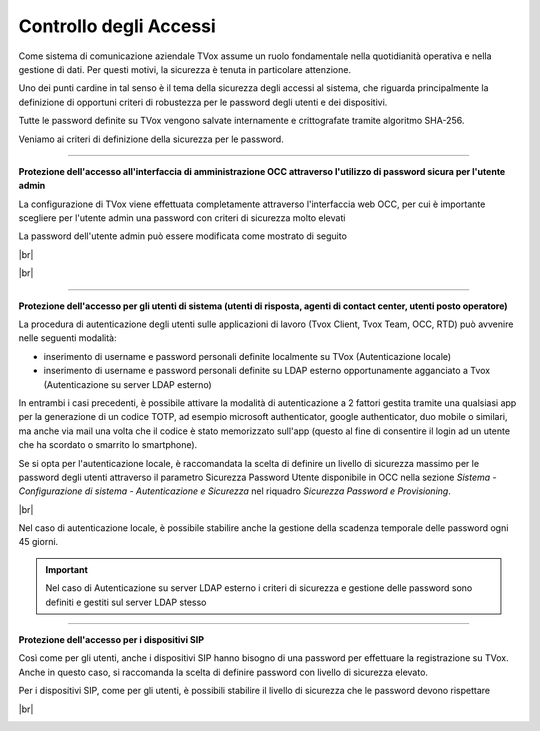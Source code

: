 .. _accesscontrol:

=======================
Controllo degli Accessi
=======================

Come sistema di comunicazione aziendale TVox assume un ruolo fondamentale nella quotidianità operativa e nella gestione di dati. Per questi motivi, la sicurezza è tenuta in particolare attenzione.

Uno dei punti cardine in tal senso è il tema della sicurezza degli accessi al sistema, che riguarda principalmente la definizione di opportuni criteri di robustezza per le password degli utenti e dei dispositivi.

Tutte le password definite su TVox vengono salvate internamente e crittografate tramite algoritmo SHA-256.

Veniamo ai criteri di definizione della sicurezza per le password.

------------------------------

**Protezione dell'accesso all'interfaccia di amministrazione OCC attraverso l'utilizzo di password sicura per l'utente admin** 

La configurazione di TVox viene effettuata completamente attraverso l'interfaccia web OCC, per cui è importante scegliere per l'utente admin una password con criteri di sicurezza molto elevati

La password dell'utente admin può essere modificata come mostrato di seguito

|br|

.. image:: /images/TVOX/Privacy&Security/adminpwd1.PNG


|br|

.. image:: /images/TVOX/Privacy&Security/adminpwd2.PNG


------------------------------


**Protezione dell'accesso per gli utenti di sistema (utenti di risposta, agenti di contact center, utenti posto operatore)** 


La procedura di autenticazione degli utenti sulle applicazioni di lavoro (Tvox Client, Tvox Team, OCC, RTD) può avvenire nelle seguenti modalità:

- inserimento di username e password personali definite localmente su TVox (Autenticazione locale)
- inserimento di username e password personali definite su LDAP esterno opportunamente agganciato a Tvox (Autenticazione su server LDAP esterno)

In entrambi i casi precedenti, è possibile attivare la modalità di autenticazione a 2 fattori gestita tramite una qualsiasi app per la generazione di un codice TOTP, ad esempio microsoft authenticator, google authenticator, duo mobile o similari, ma anche via mail una volta che il codice è stato memorizzato sull'app (questo al fine di consentire il login ad un utente che ha scordato o smarrito lo smartphone).

Se si opta per l'autenticazione locale, è raccomandata la scelta di definire un livello di sicurezza massimo per le password degli utenti attraverso il parametro Sicurezza Password Utente disponibile in OCC nella sezione *Sistema - Configurazione di sistema - Autenticazione e Sicurezza* nel riquadro *Sicurezza Password e Provisioning*.

|br|

.. image:: /images/TVOX/Privacy&Security/userpwd.PNG


Nel caso di autenticazione locale, è possibile stabilire anche la gestione della scadenza temporale delle password ogni 45 giorni.


.. important:: Nel caso di Autenticazione su server LDAP esterno i criteri di sicurezza e gestione delle password sono definiti e gestiti sul server LDAP stesso



------------------------------


**Protezione dell'accesso per i dispositivi SIP** 

Così come per gli utenti, anche i dispositivi SIP hanno bisogno di una password per effettuare la registrazione su TVox. Anche in questo caso, si raccomanda la scelta di definire password con livello di sicurezza elevato.

Per i dispositivi SIP, come per gli utenti, è possibili stabilire il livello di sicurezza che le password devono rispettare

|br|

.. image:: /images/TVOX/Privacy&Security/sippwd.PNG









